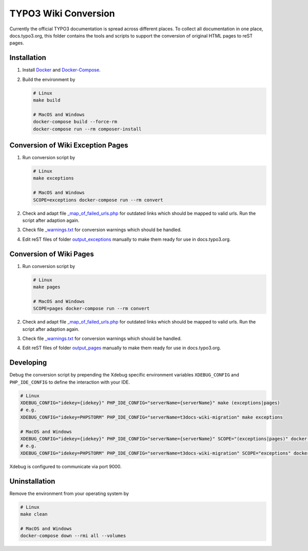 TYPO3 Wiki Conversion
=====================

Currently the official TYPO3 documentation is spread across different places. To collect all documentation in one place,
docs.typo3.org, this folder contains the tools and scripts to support the conversion of original HTML pages to
reST pages.

Installation
------------

1. Install `Docker <https://docs.docker.com/get-docker/>`_ and `Docker-Compose <https://docs.docker.com/compose/install/>`_.
2. Build the environment by

   .. code-block:: bash

      # Linux
      make build

      # MacOS and Windows
      docker-compose build --force-rm
      docker-compose run --rm composer-install

Conversion of Wiki Exception Pages
----------------------------------

1. Run conversion script by

   .. code-block:: bash

      # Linux
      make exceptions

      # MacOS and Windows
      SCOPE=exceptions docker-compose run --rm convert

2. Check and adapt file `_map_of_failed_urls.php <output_exceptions/_map_of_failed_urls.php>`_ for
   outdated links which should be mapped to valid urls. Run the script after adaption again.
3. Check file `_warnings.txt <output_exceptions/_warnings.txt>`_ for conversion warnings which should
   be handled.
4. Edit reST files of folder `output_exceptions <output_exceptions>`_ manually to make them ready for use in
   docs.typo3.org.

Conversion of Wiki Pages
------------------------

1. Run conversion script by

   .. code-block:: bash

      # Linux
      make pages

      # MacOS and Windows
      SCOPE=pages docker-compose run --rm convert

2. Check and adapt file `_map_of_failed_urls.php <output_pages/_map_of_failed_urls.php>`_ for outdated links which
   should be mapped to valid urls. Run the script after adaption again.
3. Check file `_warnings.txt <output_pages/_warnings.txt>`_ for conversion warnings which should be handled.
4. Edit reST files of folder `output_pages <output_pages>`_ manually to make them ready for use in docs.typo3.org.

Developing
----------

Debug the conversion script by prepending the Xdebug specific environment variables ``XDEBUG_CONFIG`` and
``PHP_IDE_CONFIG`` to define the interaction with your IDE.

.. code-block:: bash

   # Linux
   XDEBUG_CONFIG="idekey={idekey}" PHP_IDE_CONFIG="serverName={serverName}" make (exceptions|pages)
   # e.g.
   XDEBUG_CONFIG="idekey=PHPSTORM" PHP_IDE_CONFIG="serverName=t3docs-wiki-migration" make exceptions

   # MacOS and Windows
   XDEBUG_CONFIG="idekey={idekey}" PHP_IDE_CONFIG="serverName={serverName}" SCOPE="(exceptions|pages)" docker-compose run --rm convert
   # e.g.
   XDEBUG_CONFIG="idekey=PHPSTORM" PHP_IDE_CONFIG="serverName=t3docs-wiki-migration" SCOPE="exceptions" docker-compose run --rm convert

Xdebug is configured to communicate via port 9000.

Uninstallation
--------------

Remove the environment from your operating system by

.. code-block:: bash

   # Linux
   make clean

   # MacOS and Windows
   docker-compose down --rmi all --volumes
